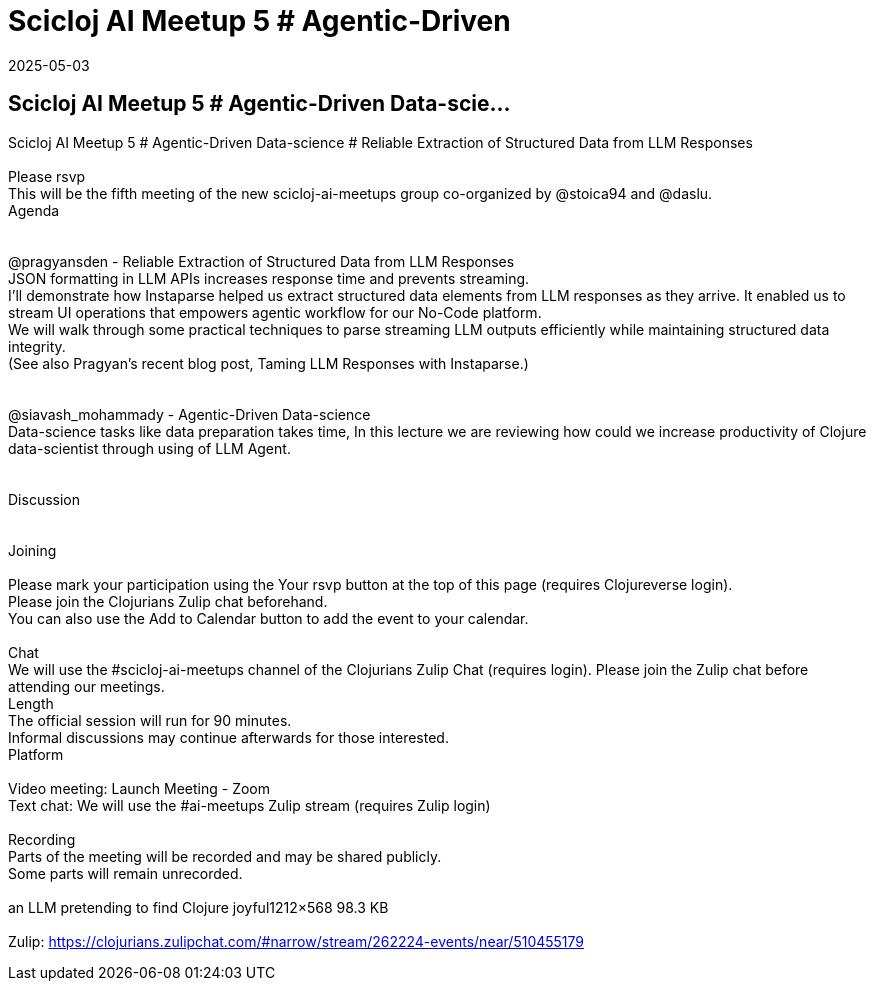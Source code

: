 = Scicloj AI Meetup 5 # Agentic-Driven
2025-05-03
:jbake-type: event
:jbake-edition: 
:jbake-link: https://clojureverse.org/t/scicloj-ai-meetup-5-agentic-driven-data-science-reliable-extraction-of-structured-data-from-llm-responses/11311
:jbake-location: online
:jbake-start: 2025-05-03
:jbake-end: 2025-05-03

== Scicloj AI Meetup 5 # Agentic-Driven Data-scie...

Scicloj AI Meetup 5 # Agentic-Driven Data-science # Reliable Extraction of Structured Data from LLM Responses +
 +
Please rsvp  +
This will be the fifth meeting of the new scicloj-ai-meetups group co-organized by @stoica94 and @daslu. +
Agenda +
 +
 +
@pragyansden - Reliable Extraction of Structured Data from LLM Responses +
JSON formatting in LLM APIs increases response time and prevents streaming. +
I&rsquo;ll demonstrate how Instaparse helped us extract structured data elements from LLM responses as they arrive. It enabled us to stream UI operations that empowers agentic workflow for our  No-Code platform. +
We will walk through some practical techniques to parse streaming LLM outputs efficiently while maintaining structured data integrity. +
(See also Pragyan&rsquo;s recent blog post, Taming LLM Responses with Instaparse.) +
 +
 +
@siavash_mohammady - Agentic-Driven Data-science +
Data-science tasks like data preparation takes time, In this lecture we are reviewing how could we increase productivity of Clojure data-scientist through using of LLM Agent. +
 +
 +
Discussion +
 +
 +
Joining  +
 +
Please mark your participation using the Your rsvp button at the top of this page (requires Clojureverse login). +
Please join the Clojurians Zulip chat beforehand. +
You can also use the Add to Calendar button to add the event to your calendar. +
 +
Chat +
We will use the #scicloj-ai-meetups channel of the Clojurians Zulip Chat (requires login). Please join the Zulip chat before attending our meetings. +
Length +
The official session will run for 90 minutes. +
Informal discussions may continue afterwards for those interested. +
Platform +
 +
Video meeting: Launch Meeting - Zoom +
Text chat: We will use the #ai-meetups Zulip stream (requires Zulip login) +
 +
Recording +
Parts of the meeting will be recorded and may be shared publicly. +
Some parts will remain unrecorded. +
 +
an LLM pretending to find Clojure joyful1212&times;568 98.3 KB +
 +
Zulip: https://clojurians.zulipchat.com/#narrow/stream/262224-events/near/510455179 +

